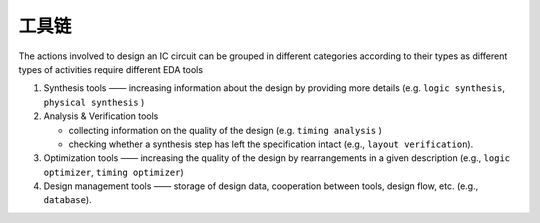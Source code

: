 工具链
===========

The actions involved to design an IC circuit can be grouped in different categories according to their types as different types of activities require different EDA tools

1. Synthesis tools —— increasing information about the design by providing more details (e.g. ``logic synthesis``,  ``physical synthesis`` )
2. Analysis & Verification tools
   
   * collecting information on the quality of the design (e.g. ``timing analysis`` )
   *  checking whether a synthesis step has left the specification intact (e.g., ``layout verification``).

3. Optimization tools —— increasing the quality of the design by rearrangements in a given description (e.g., ``logic optimizer``,  ``timing optimizer``)
4. Design management tools —— storage of design data, cooperation between tools, design flow, etc. (e.g., ``database``).